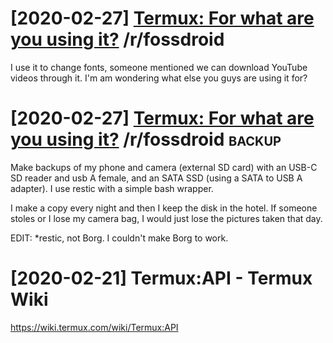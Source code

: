 #+TITLE: 
* [2020-02-27] [[https://reddit.com/r/fossdroid/comments/faezd9/termux_for_what_are_you_using_it/][Termux: For what are you using it?]] /r/fossdroid
I use it to change fonts, someone mentioned we can download YouTube videos through it.
I'm am wondering what else you guys are using it for?
* [2020-02-27] [[https://reddit.com/r/fossdroid/comments/faezd9/termux_for_what_are_you_using_it/fixo397/][Termux: For what are you using it?]] /r/fossdroid :backup:
Make backups of my phone and camera (external SD card) with an USB-C SD reader and usb A female, and an SATA SSD (using a SATA to USB A adapter). I use restic with a simple bash wrapper.

I make a copy every night and then I keep the disk in the hotel. If someone stoles or I lose my camera bag, I would just lose the pictures taken that day.

EDIT: *restic, not Borg. I couldn't make Borg to work.
* [2020-02-21] Termux:API - Termux Wiki
https://wiki.termux.com/wiki/Termux:API
